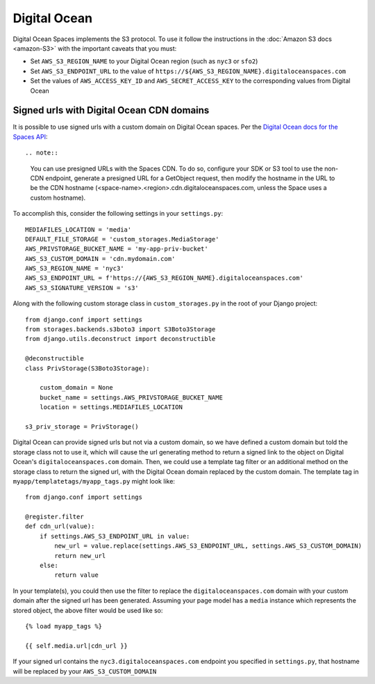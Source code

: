 Digital Ocean
=============

Digital Ocean Spaces implements the S3 protocol. To use it follow the instructions in the :doc:`Amazon S3 docs <amazon-S3>` with the important caveats that you must:

- Set ``AWS_S3_REGION_NAME`` to your Digital Ocean region (such as ``nyc3`` or ``sfo2``)
- Set ``AWS_S3_ENDPOINT_URL`` to the value of ``https://${AWS_S3_REGION_NAME}.digitaloceanspaces.com``
- Set the values of ``AWS_ACCESS_KEY_ID`` and ``AWS_SECRET_ACCESS_KEY`` to the corresponding values from Digital Ocean

Signed urls with Digital Ocean CDN domains
^^^^^^^^^^^^^^^^^^^^^^^^^^^^^^^^^^^^^^^^^^

It is possible to use signed urls with a custom domain on Digital Ocean spaces.  Per the `Digital Ocean docs for the Spaces API`_::

.. note::

    You can use presigned URLs with the Spaces CDN. To do so, configure your SDK or S3 tool to use the non-CDN endpoint, generate a presigned URL for a GetObject request, then modify the hostname in the URL to be the CDN hostname (<space-name>.<region>.cdn.digitaloceanspaces.com, unless the Space uses a custom hostname).
    
To accomplish this, consider the following settings in your ``settings.py``::

    MEDIAFILES_LOCATION = 'media'
    DEFAULT_FILE_STORAGE = 'custom_storages.MediaStorage'
    AWS_PRIVSTORAGE_BUCKET_NAME = 'my-app-priv-bucket'
    AWS_S3_CUSTOM_DOMAIN = 'cdn.mydomain.com'
    AWS_S3_REGION_NAME = 'nyc3'
    AWS_S3_ENDPOINT_URL = f'https://{AWS_S3_REGION_NAME}.digitaloceanspaces.com'
    AWS_S3_SIGNATURE_VERSION = 's3'
    
Along with the following custom storage class in ``custom_storages.py`` in the root of your Django project::

    from django.conf import settings
    from storages.backends.s3boto3 import S3Boto3Storage
    from django.utils.deconstruct import deconstructible

    @deconstructible
    class PrivStorage(S3Boto3Storage):

        custom_domain = None
        bucket_name = settings.AWS_PRIVSTORAGE_BUCKET_NAME
        location = settings.MEDIAFILES_LOCATION

    s3_priv_storage = PrivStorage()
    
Digital Ocean can provide signed urls but not via a custom domain, so we have defined a custom domain but told the storage class not to use it, which will cause the url generating method to return a signed link to the object on Digital Ocean's ``digitaloceanspaces.com`` domain.  Then, we could use a template tag filter or an additional method on the storage class to return the signed url, with the Digital Ocean domain replaced by the custom domain.  The template tag in ``myapp/templatetags/myapp_tags.py`` might look like::

    from django.conf import settings
    
    @register.filter
    def cdn_url(value):
        if settings.AWS_S3_ENDPOINT_URL in value:
            new_url = value.replace(settings.AWS_S3_ENDPOINT_URL, settings.AWS_S3_CUSTOM_DOMAIN)
            return new_url
        else:
            return value
            
In your template(s), you could then use the filter to replace the ``digitaloceanspaces.com`` domain with your custom domain after the signed url has been generated. Assuming your page model has a ``media`` instance which represents the stored object, the above filter would be used like so::

    {% load myapp_tags %}

    {{ self.media.url|cdn_url }}

If your signed url contains the ``nyc3.digitaloceanspaces.com`` endpoint you specified in ``settings.py``, that hostname will be replaced by your ``AWS_S3_CUSTOM_DOMAIN`` 

.. _Digital Ocean docs for the Spaces API: https://docs.digitalocean.com/products/spaces/resources/s3-sdk-examples/#presigned-url
